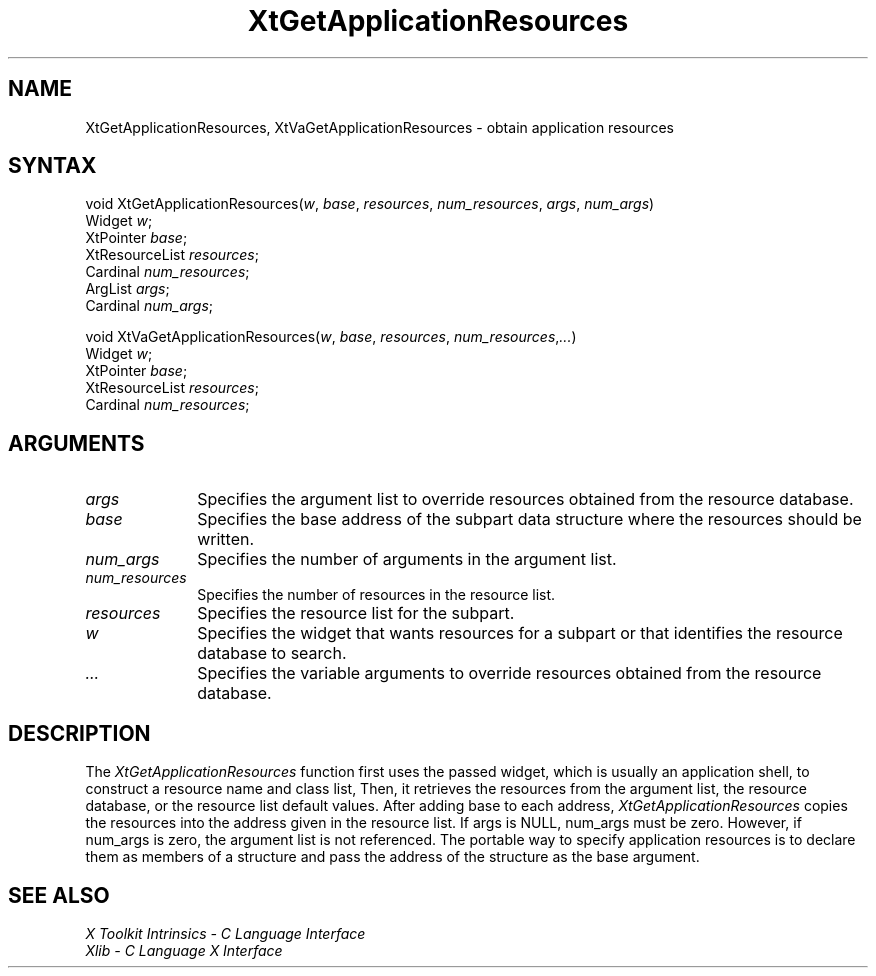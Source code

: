 .\" $Xorg: XtGetAres.man,v 1.4 2001/03/16 17:53:52 pookie Exp $
.\"
.\" Copyright 1993 X Consortium
.\"
.\" Permission is hereby granted, free of charge, to any person obtaining
.\" a copy of this software and associated documentation files (the
.\" "Software"), to deal in the Software without restriction, including
.\" without limitation the rights to use, copy, modify, merge, publish,
.\" distribute, sublicense, and/or sell copies of the Software, and to
.\" permit persons to whom the Software is furnished to do so, subject to
.\" the following conditions:
.\"
.\" The above copyright notice and this permission notice shall be
.\" included in all copies or substantial portions of the Software.
.\"
.\" THE SOFTWARE IS PROVIDED "AS IS", WITHOUT WARRANTY OF ANY KIND,
.\" EXPRESS OR IMPLIED, INCLUDING BUT NOT LIMITED TO THE WARRANTIES OF
.\" MERCHANTABILITY, FITNESS FOR A PARTICULAR PURPOSE AND NONINFRINGEMENT.
.\" IN NO EVENT SHALL THE X CONSORTIUM BE LIABLE FOR ANY CLAIM, DAMAGES OR
.\" OTHER LIABILITY, WHETHER IN AN ACTION OF CONTRACT, TORT OR OTHERWISE,
.\" ARISING FROM, OUT OF OR IN CONNECTION WITH THE SOFTWARE OR THE USE OR
.\" OTHER DEALINGS IN THE SOFTWARE.
.\"
.\" Except as contained in this notice, the name of the X Consortium shall
.\" not be used in advertising or otherwise to promote the sale, use or
.\" other dealings in this Software without prior written authorization
.\" from the X Consortium.
.ds tk X Toolkit
.ds xT X Toolkit Intrinsics \- C Language Interface
.ds xI Intrinsics
.ds xW X Toolkit Athena Widgets \- C Language Interface
.ds xL Xlib \- C Language X Interface
.ds xC Inter-Client Communication Conventions Manual
.ds Rn 3
.ds Vn 2.2
.hw XtGet-Application-Resources, XtVa-Get-Application-Resources wid-get
.na
.de Ds
.nf
.\\$1D \\$2 \\$1
.ft 1
.ps \\n(PS
.\".if \\n(VS>=40 .vs \\n(VSu
.\".if \\n(VS<=39 .vs \\n(VSp
..
.de De
.ce 0
.if \\n(BD .DF
.nr BD 0
.in \\n(OIu
.if \\n(TM .ls 2
.sp \\n(DDu
.fi
..
.de FD
.LP
.KS
.TA .5i 3i
.ta .5i 3i
.nf
..
.de FN
.fi
.KE
.LP
..
.de IN		\" send an index entry to the stderr
..
.de C{
.KS
.nf
.D
.\"
.\"	choose appropriate monospace font
.\"	the imagen conditional, 480,
.\"	may be changed to L if LB is too
.\"	heavy for your eyes...
.\"
.ie "\\*(.T"480" .ft L
.el .ie "\\*(.T"300" .ft L
.el .ie "\\*(.T"202" .ft PO
.el .ie "\\*(.T"aps" .ft CW
.el .ft R
.ps \\n(PS
.ie \\n(VS>40 .vs \\n(VSu
.el .vs \\n(VSp
..
.de C}
.DE
.R
..
.de Pn
.ie t \\$1\fB\^\\$2\^\fR\\$3
.el \\$1\fI\^\\$2\^\fP\\$3
..
.de ZN
.ie t \fB\^\\$1\^\fR\\$2
.el \fI\^\\$1\^\fP\\$2
..
.de NT
.ne 7
.ds NO Note
.if \\n(.$>$1 .if !'\\$2'C' .ds NO \\$2
.if \\n(.$ .if !'\\$1'C' .ds NO \\$1
.ie n .sp
.el .sp 10p
.TB
.ce
\\*(NO
.ie n .sp
.el .sp 5p
.if '\\$1'C' .ce 99
.if '\\$2'C' .ce 99
.in +5n
.ll -5n
.R
..
.		\" Note End -- doug kraft 3/85
.de NE
.ce 0
.in -5n
.ll +5n
.ie n .sp
.el .sp 10p
..
.ny0
.TH XtGetApplicationResources 3Xt "Release 6.6" "X Version 11" "XT FUNCTIONS"
.SH NAME
XtGetApplicationResources, XtVaGetApplicationResources \- obtain application resources
.SH SYNTAX
void XtGetApplicationResources(\fIw\fP, \fIbase\fP, \fIresources\fP, \
\fInum_resources\fP, \fIargs\fP, \fInum_args\fP)
.br
      Widget \fIw\fP;
.br
      XtPointer \fIbase\fP;
.br
      XtResourceList \fIresources\fP;
.br
      Cardinal \fInum_resources\fP;
.br
      ArgList \fIargs\fP;
.br
      Cardinal \fInum_args\fP;
.LP
void XtVaGetApplicationResources(\fIw\fP, \fIbase\fP, \fIresources\fP, \
\fInum_resources\fP,\fI...\fP)
.br
      Widget \fIw\fP;
.br
      XtPointer \fIbase\fP;
.br
      XtResourceList \fIresources\fP;
.br
      Cardinal \fInum_resources\fP;
.SH ARGUMENTS
.ds Al to override resources obtained from the resource database
.IP \fIargs\fP 1i
Specifies the argument list \*(Al.
.ds Ba written
.IP \fIbase\fP 1i
Specifies the base address of the subpart data structure where the resources
should be \*(Ba.
.IP \fInum_args\fP 1i
Specifies the number of arguments in the argument list.
.IP \fInum_resources\fP 1i
Specifies the number of resources in the resource list.
.IP \fIresources\fP 1i
Specifies the resource list for the subpart.
.ds Wi that wants resources for a subpart \
or that identifies the resource database to search
.IP \fIw\fP 1i
Specifies the widget \*(Wi.
.IP \fI...\fP 1i
Specifies the variable arguments \*(Al.
.SH DESCRIPTION
The
.ZN XtGetApplicationResources
function first uses the passed widget,
which is usually an application shell,
to construct a resource name and class list,
Then, it retrieves the resources from the argument list,
the resource database, or the resource list default values.
After adding base to each address,
.ZN XtGetApplicationResources
copies the resources into the address given in the resource list.
If args is NULL,
num_args must be zero.
However, if num_args is zero,
the argument list is not referenced.
The portable way to specify application resources is to declare them
as members of a structure and pass the address of the structure 
as the base argument.
.SH "SEE ALSO"
.br
\fI\*(xT\fP
.br
\fI\*(xL\fP
